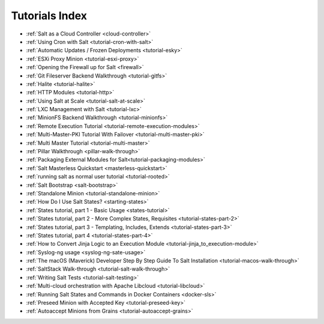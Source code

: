 ===============
Tutorials Index
===============

* :ref:`Salt as a Cloud Controller <cloud-controller>`
* :ref:`Using Cron with Salt <tutorial-cron-with-salt>`
* :ref:`Automatic Updates / Frozen Deployments <tutorial-esky>`
* :ref:`ESXi Proxy Minion <tutorial-esxi-proxy>`
* :ref:`Opening the Firewall up for Salt <firewall>`
* :ref:`Git Fileserver Backend Walkthrough <tutorial-gitfs>`
* :ref:`Halite <tutorial-halite>`
* :ref:`HTTP Modules <tutorial-http>`
* :ref:`Using Salt at Scale <tutorial-salt-at-scale>`
* :ref:`LXC Management with Salt <tutorial-lxc>`
* :ref:`MinionFS Backend Walkthrough <tutorial-minionfs>`
* :ref:`Remote Execution Tutorial <tutorial-remote-execution-modules>`
* :ref:`Multi-Master-PKI Tutorial With Failover <tutorial-multi-master-pki>`
* :ref:`Multi Master Tutorial <tutorial-multi-master>`
* :ref:`Pillar Walkthrough <pillar-walk-through>`
* :ref:`Packaging External Modules for Salt<tutorial-packaging-modules>`
* :ref:`Salt Masterless Quickstart <masterless-quickstart>`
* :ref:`running salt as normal user tutorial <tutorial-rooted>`
* :ref:`Salt Bootstrap <salt-bootstrap>`
* :ref:`Standalone Minion <tutorial-standalone-minion>`
* :ref:`How Do I Use Salt States? <starting-states>`
* :ref:`States tutorial, part 1 - Basic Usage <states-tutorial>`
* :ref:`States tutorial, part 2 - More Complex States, Requisites <tutorial-states-part-2>`
* :ref:`States tutorial, part 3 - Templating, Includes, Extends <tutorial-states-part-3>`
* :ref:`States tutorial, part 4 <tutorial-states-part-4>`
* :ref:`How to Convert Jinja Logic to an Execution Module <tutorial-jinja_to_execution-module>`
* :ref:`Syslog-ng usage <syslog-ng-sate-usage>`
* :ref:`The macOS (Maverick) Developer Step By Step Guide To Salt Installation <tutorial-macos-walk-through>`
* :ref:`SaltStack Walk-through <tutorial-salt-walk-through>`
* :ref:`Writing Salt Tests <tutorial-salt-testing>`
* :ref:`Multi-cloud orchestration with Apache Libcloud <tutorial-libcloud>`
* :ref:`Running Salt States and Commands in Docker Containers <docker-sls>`
* :ref:`Preseed Minion with Accepted Key <tutorial-preseed-key>`
* :ref:`Autoaccept Minions from Grains <tutorial-autoaccept-grains>`
